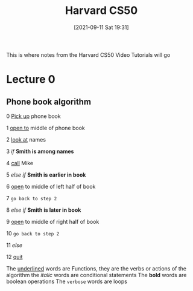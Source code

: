 :PROPERTIES:
:ID:       517f22e7-1522-4ec1-889d-e621d1ace968
:END:
#+title: Harvard CS50
#+date: [2021-09-11 Sat 19:31]

This is where notes from the Harvard CS50 Video Tutorials will go

* Lecture 0

** Phone book algorithm

 0  _Pick up_ phone book

 1  _open to_ middle of phone book

 2  _look at_ names

 3  /if/ *Smith is among names*

 4      _call_ Mike

 5  /else if/ *Smith is earlier in book*

 6      _open_ to middle of left half of book

 7      =go back to step 2=

 8  /else if/ *Smith is later in book*

 9      _open_ to middle of right half of book

 10     =go back to step 2=

 11  /else/

 12     _quit_




 The _underlined_ words are Functions, they are the verbs or actions of the algorithm
 the /italic/ words are conditional statements
 The *bold* words are boolean operations
 The =verbose= words are loops


 


